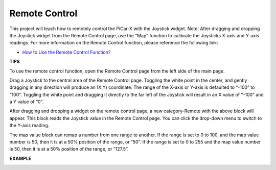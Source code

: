 Remote Control
=======================

This project will teach how to remotely control the PiCar-X with the Joystick widget. 
Note: After dragging and dropping the Joystick widget from the Remote Control page, use the “Map” function to calibrate the Joysticks X-axis and Y-axis readings. For more information on the Remote Control function, please reference the following link:


* `How to Use the Remote Control Function? <https://docs.sunfounder.com/projects/ezblock3/en/latest/remote.html>`_

.. image:: img/block/remote_control23.png

**TIPS**

.. image:: img/block/sp210512_114004.png

To use the remote control function, open the Remote Control page from the left side of the main page.

.. image:: img/block/sp210512_114042.png

Drag a Joystick to the central area of the Remote Control page. Toggling the white point in the center, and gently dragging in any direction will produce an (X,Y) coordinate. The range of the X-axis or Y-axis is defaulted to “-100” to “100”. Toggling the white point and dragging it directly to the far left of the Joystick will result in an X value of “-100” and a Y value of “0”.

.. image:: img/block/sp210512_114136.png

After dragging and dropping a widget on the remote control page, a new category-Remote with the above block will appear.
This block reads the Joystick value in the Remote Control page. You can click the drop-down menu to switch to the Y-axis reading.

.. image:: img/block/sp210512_114235.png

The map value block can remap a number from one range to another. If the range is set to 0 to 100, and the map value number is 50, then it is at a 50% position of the range, or “50”. If the range is set to 0 to 255 and the map value number is 50, then it is at a 50% position of the range, or “127.5”.

**EXAMPLE**

.. image:: img/block/sp210512_114416.png

